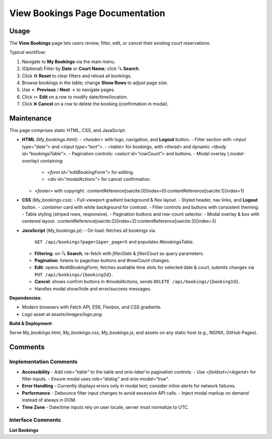 .. _view-bookings:

View Bookings Page Documentation
================================

Usage
-----
The **View Bookings** page lets users review, filter, edit, or cancel their existing court reservations.

Typical workflow:

#. Navigate to **My Bookings** via the main menu.  
#. (Optional) Filter by **Date** or **Court Name**; click 🔍 **Search**.  
#. Click ♻️ **Reset** to clear filters and reload all bookings.  
#. Browse bookings in the table; change **Show Rows** to adjust page size.  
#. Use ← **Previous** / **Next** → to navigate pages.  
#. Click ✏️ **Edit** on a row to modify date/time/location.  
#. Click ❌ **Cancel** on a row to delete the booking (confirmation in modal).

Maintenance
-----------
This page comprises static HTML, CSS, and JavaScript:

- **HTML** (`My_bookings.html`):  
  - `<header>` with logo, navigation, and **Logout** button.  
  - Filter section with `<input type="date">` and `<input type="text">`.  
  - `<table>` for bookings, with `<thead>` and dynamic `<tbody id="bookingsTable">`.  
  - Pagination controls: `<select id="rowCount">` and buttons.  
  - Modal overlay (`.modal-overlay`) containing:  
    - `<form id="editBookingForm">` for editing.  
    - `<div id="modalActions">` for cancel confirmation.  
  - `<footer>` with copyright. :contentReference[oaicite:0]{index=0}:contentReference[oaicite:1]{index=1}

- **CSS** (`My_bookings.css`):  
  - Full-viewport gradient background & flex layout.  
  - Styled header, nav links, and **Logout** button.  
  - `.container` card with white background for contrast.  
  - Filter controls and buttons with consistent theming.  
  - Table styling (striped rows, responsive).  
  - Pagination buttons and row-count selector.  
  - Modal overlay & box with centered layout. :contentReference[oaicite:2]{index=2}:contentReference[oaicite:3]{index=3}

- **JavaScript** (`My_bookings.js`):  
  - On load: fetches all bookings via  
    ``GET /api/bookings?page=1&per_page=5``  
    and populates `#bookingsTable`.  
  - **Filtering**: on 🔍 **Search**, re-fetch with `filterDate` & `filterCourt` as query parameters.  
  - **Pagination**: listens to page/nav buttons and `#rowCount` changes.  
  - **Edit**: opens `#editBookingForm`, fetches available time slots for selected date & court, submits changes via  
    ``PUT /api/bookings/{bookingId}``.  
  - **Cancel**: shows confirm buttons in `#modalActions`, sends  
    ``DELETE /api/bookings/{bookingId}``.  
  - Handles modal show/hide and error/success messages.

**Dependencies**:

- Modern browsers with Fetch API, ES6, Flexbox, and CSS gradients.  
- Logo asset at `assets/images/logo.png`.

**Build & Deployment**:

Serve `My_bookings.html`, `My_bookings.css`, `My_bookings.js`, and assets on any static host (e.g., NGINX, GitHub Pages).

Comments
--------
Implementation Comments
~~~~~~~~~~~~~~~~~~~~~~~
- **Accessibility**  
  - Add `role="table"` to the table and `aria-label` to pagination controls.  
  - Use `<fieldset>`/`<legend>` for filter inputs.  
  - Ensure modal uses `role="dialog"` and `aria-modal="true"`.  
- **Error Handling**  
  - Currently displays errors only in modal text; consider inline alerts for network failures.  
- **Performance**  
  - Debounce filter input changes to avoid excessive API calls.  
  - Inject modal markup on demand instead of always in DOM.  
- **Time Zone**  
  - Date/time inputs rely on user locale; server must normalize to UTC.

Interface Comments
~~~~~~~~~~~~~~~~~~~
**List Bookings**  
